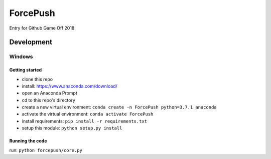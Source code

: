 =========
ForcePush
=========
Entry for Github Game Off 2018

***********
Development
***********
Windows
=======
Getting started
---------------
- clone this repo
- install: https://www.anaconda.com/download/
- open an Anaconda Prompt
- cd to this repo's directory
- create a new virtual environment: ``conda create -n ForcePush python=3.7.1 anaconda``
- activate the virtual environment: ``conda activate ForcePush``
- install requirements: ``pip install -r requirements.txt``
- setup this module: ``python setup.py install``

Running the code
----------------
run: ``python forcepush/core.py``